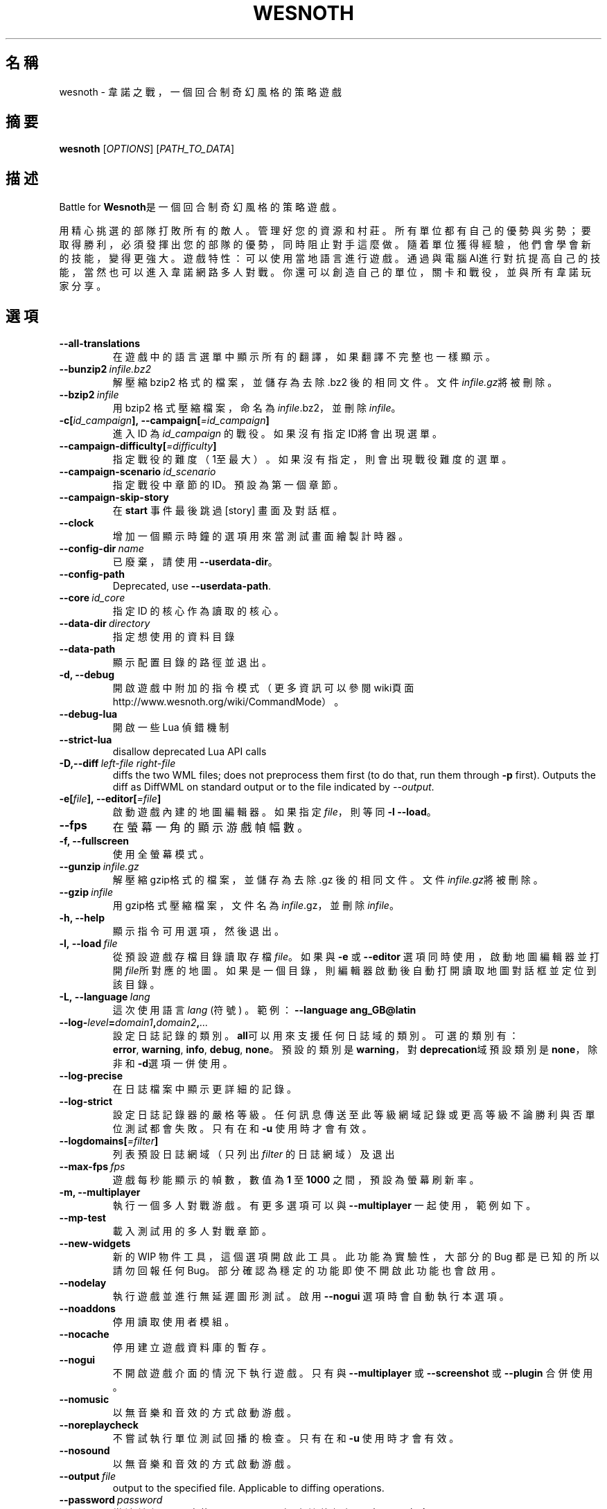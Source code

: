 .\" This program is free software; you can redistribute it and/or modify
.\" it under the terms of the GNU General Public License as published by
.\" the Free Software Foundation; either version 2 of the License, or
.\" (at your option) any later version.
.\"
.\" This program is distributed in the hope that it will be useful,
.\" but WITHOUT ANY WARRANTY; without even the implied warranty of
.\" MERCHANTABILITY or FITNESS FOR A PARTICULAR PURPOSE.  See the
.\" GNU General Public License for more details.
.\"
.\" You should have received a copy of the GNU General Public License
.\" along with this program; if not, write to the Free Software
.\" Foundation, Inc., 51 Franklin Street, Fifth Floor, Boston, MA  02110-1301  USA
.\"
.
.\"*******************************************************************
.\"
.\" This file was generated with po4a. Translate the source file.
.\"
.\"*******************************************************************
.TH WESNOTH 6 2018 wesnoth "Battle for Wesnoth"
.
.SH 名稱
wesnoth \- 韋諾之戰，一個回合制奇幻風格的策略遊戲
.
.SH 摘要
.
\fBwesnoth\fP [\fIOPTIONS\fP] [\fIPATH_TO_DATA\fP]
.
.SH 描述
.
Battle for \fBWesnoth\fP是一個回合制奇幻風格的策略遊戲。

用精心挑選的部隊打敗所有的敵人。管理好您的資源和村莊。 所有單位都有自己的優勢與劣勢；要取得勝利，必須發揮出您的部隊的優勢， 同時阻止對手這麼做。
隨着單位獲得經驗，他們會學會新的技能，變得更強大。
遊戲特性：可以使用當地語言進行遊戲。通過與電腦AI進行對抗提高自己的技能，當然也可以進入韋諾網路多人對戰。你還可以創造自己的單位，關卡和戰役，並與所有韋諾玩家分享。
.
.SH 選項
.
.TP 
\fB\-\-all\-translations\fP
在遊戲中的語言選單中顯示所有的翻譯，如果翻譯不完整也一樣顯示。
.TP 
\fB\-\-bunzip2\fP\fI\ infile.bz2\fP
解壓縮 bzip2 格式的檔案，並儲存為去除 .bz2 後的相同文件。文件\fIinfile.gz\fP將被刪除。
.TP 
\fB\-\-bzip2\fP\fI\ infile\fP
用 bzip2 格式壓縮檔案，命名為\fIinfile\fP.bz2，並刪除\fIinfile\fP。
.TP 
\fB\-c[\fP\fIid_campaign\fP\fB],\ \-\-campaign[\fP\fI=id_campaign\fP\fB]\fP
進入 ID 為 \fIid_campaign\fP 的戰役。如果沒有指定ID將會出現選單。
.TP 
\fB\-\-campaign\-difficulty[\fP\fI=difficulty\fP\fB]\fP
指定戰役的難度（1至最大）。如果沒有指定，則會出現戰役難度的選單。
.TP 
\fB\-\-campaign\-scenario\fP\fI\ id_scenario\fP
指定戰役中章節的 ID。預設為第一個章節。
.TP 
\fB\-\-campaign\-skip\-story\fP
在 \fBstart\fP 事件最後跳過 [story] 畫面及對話框。
.TP 
\fB\-\-clock\fP
增加一個顯示時鐘的選項用來當測試畫面繪製計時器。
.TP 
\fB\-\-config\-dir\fP\fI\ name\fP
已廢棄，請使用 \fB\-\-userdata\-dir\fP。
.TP 
\fB\-\-config\-path\fP
Deprecated, use \fB\-\-userdata\-path\fP.
.TP 
\fB\-\-core\fP\fI\ id_core\fP
指定 ID 的核心作為讀取的核心。
.TP 
\fB\-\-data\-dir\fP\fI\ directory\fP
指定想使用的資料目錄
.TP 
\fB\-\-data\-path\fP
顯示配置目錄的路徑並退出。
.TP 
\fB\-d, \-\-debug\fP
開啟遊戲中附加的指令模式（更多資訊可以參閱wiki頁面 http://www.wesnoth.org/wiki/CommandMode）。
.TP 
\fB\-\-debug\-lua\fP
開啟一些 Lua 偵錯機制
.TP 
\fB\-\-strict\-lua\fP
disallow deprecated Lua API calls
.TP 
\fB\-D,\-\-diff\fP\fI\ left\-file\fP\fB\ \fP\fIright\-file\fP
diffs the two WML files; does not preprocess them first (to do that, run
them through \fB\-p\fP first). Outputs the diff as DiffWML on standard output or
to the file indicated by \fI\-\-output\fP.
.TP 
\fB\-e[\fP\fIfile\fP\fB],\ \-\-editor[\fP\fI=file\fP\fB]\fP
啟動遊戲內建的地圖編輯器。如果指定 \fIfile\fP，則等同 \fB\-l\fP \fB\-\-load\fP。
.TP 
\fB\-\-fps\fP
在螢幕一角的顯示游戲幀幅數。
.TP 
\fB\-f, \-\-fullscreen\fP
使用全螢幕模式。
.TP 
\fB\-\-gunzip\fP\fI\ infile.gz\fP
解壓縮gzip格式的檔案，並儲存為去除 .gz 後的相同文件。文件\fIinfile.gz\fP將被刪除。
.TP 
\fB\-\-gzip\fP\fI\ infile\fP
用gzip格式壓縮檔案，文件名為\fIinfile\fP.gz，並刪除\fIinfile\fP。
.TP 
\fB\-h, \-\-help\fP
顯示指令可用選項，然後退出。
.TP 
\fB\-l,\ \-\-load\fP\fI\ file\fP
從預設遊戲存檔目錄讀取存檔\fIfile\fP。如果與 \fB\-e\fP 或 \fB\-\-editor\fP
選項同時使用，啟動地圖編輯器並打開\fIfile\fP所對應的地圖。如果是一個目錄，則編輯器啟動後自動打開讀取地圖對話框並定位到該目錄。
.TP 
\fB\-L,\ \-\-language\fP\fI\ lang\fP
這次使用語言 \fIlang\fP (符號) 。  範例： \fB\-\-language ang_GB@latin\fP
.TP 
\fB\-\-log\-\fP\fIlevel\fP\fB=\fP\fIdomain1\fP\fB,\fP\fIdomain2\fP\fB,\fP\fI...\fP
設定日誌記錄的類別。\fBall\fP可以用來支援任何日誌域的類別。可選的類別有：\fBerror\fP,\ \fBwarning\fP,\ \fBinfo\fP,\ \fBdebug\fP,\ \fBnone\fP。預設的類別是\fBwarning\fP，對\fBdeprecation\fP域預設類別是\fBnone\fP，除非和\fB\-d\fP選項一併使用。
.TP 
\fB\-\-log\-precise\fP
在日誌檔案中顯示更詳細的記錄。
.TP 
\fB\-\-log\-strict\fP
設定日誌記錄器的嚴格等級。任何訊息傳送至此等級網域記錄或更高等級不論勝利與否單位測試都會失敗。只有在和 \fB\-u\fP 使用時才會有效。
.TP 
\fB\-\-logdomains[\fP\fI=filter\fP\fB]\fP
列表預設日誌網域（只列出 \fIfilter\fP 的日誌網域）及退出
.TP 
\fB\-\-max\-fps\fP\fI\ fps\fP
遊戲每秒能顯示的幀數，數值為 \fB1\fP 至 \fB1000\fP 之間，預設為螢幕刷新率。
.TP 
\fB\-m, \-\-multiplayer\fP
執行一個多人對戰游戲。有更多選項可以與 \fB\-\-multiplayer\fP 一起使用，範例如下。
.TP 
\fB\-\-mp\-test\fP
載入測試用的多人對戰章節。
.TP 
\fB\-\-new\-widgets\fP
新的 WIP 物件工具，這個選項開啟此工具。此功能為實驗性，大部分的 Bug 都是已知的所以請勿回報任何
Bug。部分確認為穩定的功能即使不開啟此功能也會啟用。
.TP 
\fB\-\-nodelay\fP
執行遊戲並進行無延遲圖形測試。啟用 \fB\-\-nogui\fP 選項時會自動執行本選項。
.TP 
\fB\-\-noaddons\fP
停用讀取使用者模組。
.TP 
\fB\-\-nocache\fP
停用建立遊戲資料庫的暫存。
.TP 
\fB\-\-nogui\fP
不開啟遊戲介面的情況下執行遊戲。只有與 \fB\-\-multiplayer\fP 或 \fB\-\-screenshot\fP 或 \fB\-\-plugin\fP 合併使用。
.TP 
\fB\-\-nomusic\fP
以無音樂和音效的方式啟動游戲。
.TP 
\fB\-\-noreplaycheck\fP
不嘗試執行單位測試回播的檢查。只有在和 \fB\-u\fP 使用時才會有效。
.TP 
\fB\-\-nosound\fP
以無音樂和音效的方式啟動游戲。
.TP 
\fB\-\-output\fP\fI\ file\fP
output to the specified file. Applicable to diffing operations.
.TP 
\fB\-\-password\fP\fI\ password\fP
當連線伺服器時使用 \fIpassword\fP，忽略其他偏好設定。不安全。
.TP 
\fB\-\-plugin\fP\fI\ script\fP
（實驗性）讀取一個定義韋諾插件的 \fIscript\fP。與 \fB\-\-script\fP 相似，但 Lua
文件應該傳回一個函數，該函數將運行且週期性地喚醒並更新。
.TP 
\fB\-P,\-\-patch\fP\fI\ base\-file\fP\fB\ \fP\fIpatch\-file\fP
applies a DiffWML patch to a WML file; does not preprocess either of the
files.  Outputs the patched WML to standard output or to the file indicated
by \fI\-\-output\fP.
.TP 
\fB\-p,\ \-\-preprocess\fP\fI\ source\-file/folder\fP\fB\ \fP\fItarget\-directory\fP
預先處理指定的檔案/資料夾。每個檔案未處理及已處理的 .cfg
檔將會寫入於指定的目標目錄中。如果指定的是資料夾，將會按照處理規則預先處理。"data/core/macros"
目錄裡的巨集指令在指定資源之前就會預先處理。例如：\fB\-p ~/wesnoth/data/campaigns/tutorial ~/result.\fP
預先處理器更詳細的資訊請參閱
https://wiki.wesnoth.org/PreprocessorRef#Command\-line_preprocessor。
.TP 
\fB\-\-preprocess\-defines=\fP\fIDEFINE1\fP\fB,\fP\fIDEFINE2\fP\fB,\fP\fI...\fP
\fB\-\-preprocess\fP 指令中用逗號來定義列表。如果在列表中出現 \fBSKIP_CORE\fP 則 "data/core" 目錄將不會被預先處理。
.TP 
\fB\-\-preprocess\-input\-macros\fP\fI\ source\-file\fP
只給 \fB\-\-preprocess\fP 指令使用。在預先處理之前找到一個或多個包含 \fB[preproc_define]\fP 的檔案。
.TP 
\fB\-\-preprocess\-output\-macros[\fP\fI=target\-file\fP\fB]\fP
只給 \fB\-\-preprocess\fP 指令使用。輸出所有預先處理過的巨集指令至目標檔案。如果沒有指定檔案將預先處理指令輸出成
\&'_MACROS_.cfg' 到目標目錄。輸出的檔案可以傳至 \fB\-\-preprocess\-input\-macros\fP。必須在
\fB\-\-preprocess\fP 指令之前使用。
.TP 
\fB\-r\ \fP\fIX\fP\fBx\fP\fIY\fP\fB,\ \-\-resolution\ \fP\fIX\fP\fBx\fP\fIY\fP
設定螢幕解析度。例如：\fB\-r\fP \fB800x600\fP。
.TP 
\fB\-\-render\-image\fP\fI\ image\fP\fB\ \fP\fIoutput\fP
取一個包含圖形路徑函數的韋諾 '圖形路徑字串'值，並輸出一個 .png 檔。圖形路徑函數的文件可參閱
https://wiki.wesnoth.org/ImagePathFunctionWML。
.TP 
\fB\-R,\ \-\-report\fP
初始化遊戲目錄，建構並輸出回報臭蟲的訊息，退出。
.TP 
\fB\-\-rng\-seed\fP\fI\ number\fP
包含數字 \fInumber\fP 的隨機種子生成器。例如：\fB\-\-rng\-seed\fP \fB0\fP。
.TP 
\fB\-\-screenshot\fP\fI\ map\fP\fB\ \fP\fIoutput\fP
不初始化螢幕的情況下將 \fImap\fP 螢幕截圖儲存至 \fIoutput\fP。
.TP 
\fB\-\-script\fP\fI\ file\fP
（實驗性）指定一個包含控制客戶端 Lua 腳本的 \fIfile\fP。
.TP 
\fB\-s[\fP\fIhost\fP\fB],\ \-\-server[\fP\fI=host\fP\fB]\fP
如果指定了主機的話，連接到指定的主機。否則，連接到偏好設定中的第一個伺服器。例如：\fB\-\-server\fP \fBserver.wesnoth.org\fP。
.TP 
\fB\-\-showgui\fP
以圖形界面的方式執行遊戲，覆蓋任何 \fB\-\-nogui\fP。
.TP 
\fB\-\-strict\-validation\fP
驗證出的錯誤視為致命錯誤。
.TP 
\fB\-t[\fP\fIscenario_id\fP\fB],\ \-\-test[\fP\fI=scenario_id\fP\fB]\fP
在小型測試章節中執行遊戲。該章節應使用 \fB[test]\fP WML 標籤。預設為 \fBtest\fP。可以使用 \fBmicro_ai_test\fP 來展示
\fB[micro_ai]\fP 的特性。包含 \fB\-\-nogui\fP。
.TP 
\fB\-\-translations\-over\fP\fI\ percent\fP
設定翻譯的語言是否顯示於遊戲列表的值為 \fIpercent\fP。該值為0至100。
.TP 
\fB\-u,\ \-\-unit\fP\fI\ scenario\-id\fP
執行指定章節來進行單位測試。包含 \fB\-\-nogui\fP。
.TP 
\fB\-\-unsafe\-scripts\fP
讓 \fBpackage\fP 在 Lua 腳本中可以使用，Lua 腳本將取得載入權限。請不要對不信任的腳本使用！此動作將賦予 Lua
與韋諾可執行文件相同權限。
.TP 
\fB\-S,\-\-use\-schema\fP\fI\ path\fP
sets the WML schema for use with \fB\-V,\-\-validate\fP.
.TP 
\fB\-\-userconfig\-dir\fP\fI\ name\fP
在 $HOME 底下或「我的文件\我的遊戲」(Windows 系統)底下設定使用者配置目錄 \fIname\fP 。您也可以設定一個在 $HOME
或「我的文件\我的遊戲」之外的絕對路徑。在 Windows 也可以使用 ".\e" 或 "..\e" 來指定相對於遊戲資料夾的相對路徑。在 X11
預設為 $XDG_CONFIG_HOME 或 $HOME/.config/wesnoth，其他作業系統則預設在使用者資料中。
.TP 
\fB\-\-userconfig\-path\fP
顯示玩家設定資料夾的路徑並退出。
.TP 
\fB\-\-userdata\-dir\fP\fI\ name\fP
在 $HOME 底下或「我的文件\我的遊戲」(Windows 系統)底下設定使用者資料目錄 \fIname\fP 。您也可以設定一個在 $HOME
或「我的文件\我的遊戲」之外的絕對路徑。在 Windows 也可以使用 ".\e" 或 "..\e" 來指定相對於遊戲資料夾的相對路徑。
.TP 
\fB\-\-userdata\-path\fP
輸出使用者資料目錄的路徑並退出。
.TP 
\fB\-\-username\fP\fI\ username\fP
當連結伺服器時使用 \fIusername\fP，忽略其他偏好設定。
.TP 
\fB\-\-validate\fP\fI\ path\fP
validates a file against the WML schema.
.TP 
\fB\-\-validate\-addon\fP\fI\ addon_id\fP
validates the WML of the given addon as you play.
.TP 
\fB\-\-validate\-core\fP
validates the core WML as you play.
.TP 
\fB\-\-validate\-schema \ path\fP
validates a file as a WML schema.
.TP 
\fB\-\-validcache\fP
假定快取是有效的。（危險）
.TP 
\fB\-v, \-\-version\fP
顯示版本並退出。
.TP 
\fB\-w, \-\-windowed\fP
使用視窗模式執行遊戲。
.TP 
\fB\-\-with\-replay\fP
使用 \fB\-\-load\fP 播放遊戲錄影。
.
.SH 多人遊戲選項
.
多人遊戲裡面選擇一個陣營，可以使用標記 \fInumber\fP。\fInumber\fP
要用代表某個陣營的數字替換。一般是1或者2。不過不同的章節可選的陣營數會有不同。取決於您的章節。
.TP 
\fB\-\-ai\-config\fP\fI\ number\fP\fB:\fP\fIvalue\fP
為該陣營的 AI 控制者選擇一個配置檔案來讀取。
.TP 
\fB\-\-algorithm\fP\fI\ number\fP\fB:\fP\fIvalue\fP
為該陣營的 AI 控制者選擇一個非標準的演算法。該演算法以 \fB[ai]\fP 標籤定義，可以是核心遊戲裡 "data/ai/ais" 或
"data/ai/dev"，或是模組裡的演算法。可選擇的值包含 \fBidle_ai\fP 及 \fBexperimental_ai\fP。
.TP 
\fB\-\-controller\fP\fI\ number\fP\fB:\fP\fIvalue\fP
選擇這個陣營的控制者。可選值有：\fBhuman\fP、\fBai\fP 和 \fBnull\fP。
.TP 
\fB\-\-era\fP\fI\ value\fP
使用這個選項選擇一個模式來代替 \fBDefault\fP 模式。所選模式由 ID 決定。模式在 \fBdata/multiplayer/eras.cfg\fP
檔案中描述。
.TP 
\fB\-\-exit\-at\-end\fP
當章節結束時直接退出而不顯示需要玩家點選'結束章節'的勝利/失敗對話框。這個選項也可以用在腳本化的性能基準測試。
.TP 
\fB\-\-ignore\-map\-settings\fP
不使用地圖設定，而使用預設值。
.TP 
\fB\-\-label\fP\fI\ label\fP
設定 AI 的 \fIlabel\fP。
.TP 
\fB\-\-multiplayer\-repeat\fP\fI\ value\fP
重複執行多人遊戲 \fIvalue\fP 次。建議與 \fB\-\-nogui\fP 使用腳本化性能測試。
.TP 
\fB\-\-parm\fP\fI\ number\fP\fB:\fP\fIname\fP\fB:\fP\fIvalue\fP
為這個陣營設置附加選項。這個參數依 \fB\-\-controller\fP 和 \fB\-\-algorithm\fP 的選項而定。這個選項只對設計 AI
的人比較有用。(目前還沒有相應的文檔)
.TP 
\fB\-\-scenario\fP\fI\ value\fP
透過 ID 選擇多人遊戲地圖。預設地圖是 \fBmultiplayer_The_Freelands\fP。
.TP 
\fB\-\-side\fP\fI\ number\fP\fB:\fP\fIvalue\fP
為當前陣營選擇模式中的一個類別。所選類別由 ID 決定。類別在文件 data/multiplayer.cfg 文件中描述。
.TP 
\fB\-\-turns\fP\fI\ value\fP
設定所選章節的回合數限制。預設為沒有限制。
.
.SH 退出狀態碼
.
正常退出時的狀態碼為0。狀態碼1代表發生了（SDL、視訊、字型等）初始化錯誤。狀態碼2代表指令行選項中有錯誤。
.br
當執行單位測試（使用 \fB\ \-u\fP），狀態碼會不同。狀態碼0表示通過測試，狀態碼1表示測試失敗。狀態碼3表示通過測試，但無法建立回放檔案。狀態碼4表示測試通過，但回放檔案錯誤。後兩個狀態碼只有在
\fB\-\-noreplaycheck\fP 不通過的情況下返回。
.
.SH 作者
.
由David White <davidnwhite@verizon.net>編寫。
.br
經Nils Kneuper <crazy\-ivanovic@gmx.net>, ott <ott@gaon.net>
and Soliton <soliton.de@gmail.com>更動。
.br
這個說明頁最早由 Cyril Bouthors 撰寫<cyril@bouthors.org>。
.br
參閱官方網站：http://www.wesnoth.org/
.
.SH 版權
.
版權 \(co 2003\-2018 David White <davidnwhite@verizon.net>
.br
這是一個免費遊戲；使用由FSF發布的GPL v2協議授權。原文如下：This is Free Software; this software is
licensed under the GPL version 2, as published by the Free Software
Foundation.  There is NO warranty; not even for MERCHANTABILITY or FITNESS
FOR A PARTICULAR PURPOSE.There is NO warranty; not even for MERCHANTABILITY
or FITNESS FOR A PARTICULAR PURPOSE.
.
.SH 參見
.
\fBwesnothd\fP(6)
